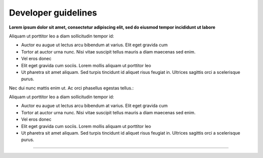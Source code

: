 ####################
Developer guidelines
####################

**Lorem ipsum dolor sit amet, consectetur adipiscing elit, sed do eiusmod tempor incididunt ut labore**

Aliquam ut porttitor leo a diam sollicitudin tempor id:

* Auctor eu augue ut lectus arcu bibendum at varius. Elit eget gravida cum
* Tortor at auctor urna nunc. Nisi vitae suscipit tellus mauris a diam maecenas sed enim.
* Vel eros donec
* Elit eget gravida cum sociis. Lorem mollis aliquam ut porttitor leo
* Ut pharetra sit amet aliquam. Sed turpis tincidunt id aliquet risus feugiat in. Ultrices sagittis orci a scelerisque purus.

Nec dui nunc mattis enim ut. Ac orci phasellus egestas tellus.:

Aliquam ut porttitor leo a diam sollicitudin tempor id:

* Auctor eu augue ut lectus arcu bibendum at varius. Elit eget gravida cum
* Tortor at auctor urna nunc. Nisi vitae suscipit tellus mauris a diam maecenas sed enim.
* Vel eros donec
* Elit eget gravida cum sociis. Lorem mollis aliquam ut porttitor leo
* Ut pharetra sit amet aliquam. Sed turpis tincidunt id aliquet risus feugiat in. Ultrices sagittis orci a scelerisque purus.

----------